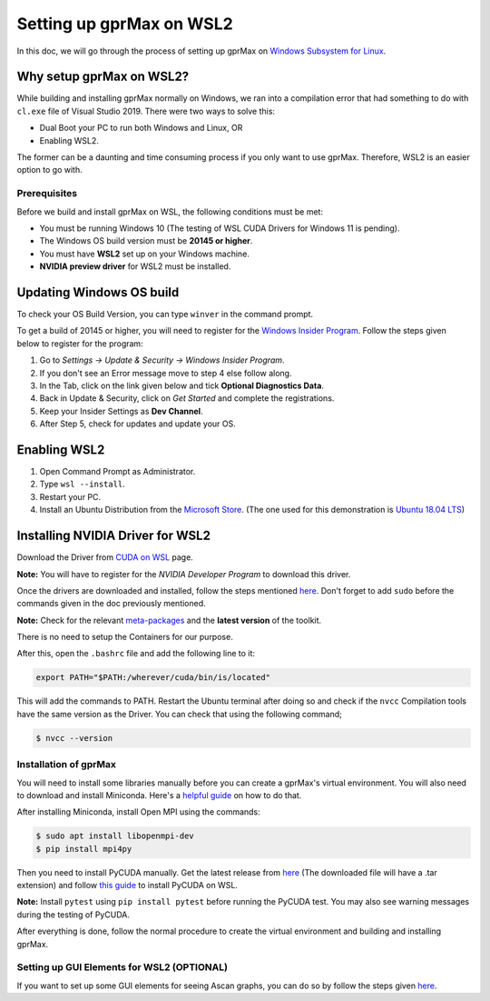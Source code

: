 Setting up gprMax on WSL2
=========================

In this doc, we will go through the process of setting up gprMax on `Windows Subsystem for Linux <https://docs.microsoft.com/en-us/windows/wsl/about>`_. 

Why setup gprMax on WSL2?
^^^^^^^^^^^^^^^^^^^^^^^^^

While building and installing gprMax normally on Windows, we ran into a compilation error that had something to do with ``cl.exe`` file of Visual Studio 2019. There were two ways to solve this:

- Dual Boot your PC to run both Windows and Linux, OR
- Enabling WSL2.

The former can be a daunting and time consuming process if you only want to use gprMax. Therefore, WSL2 is an easier option to go with.

Prerequisites
-------------

Before we build and install gprMax on WSL, the following conditions must be met:

- You must be running Windows 10 (The testing of WSL CUDA Drivers for Windows 11 is pending).
- The Windows OS build version must be **20145 or higher**.
- You must have **WSL2** set up on your Windows machine.
- **NVIDIA preview driver** for WSL2 must be installed.

Updating Windows OS build
^^^^^^^^^^^^^^^^^^^^^^^^^

To check your OS Build Version, you can type ``winver`` in the command prompt.

To get a build of 20145 or higher, you will need to register for the `Windows Insider Program <https://insider.windows.com/>`_. Follow the steps given below to register for the program:

1. Go to *Settings -> Update & Security -> Windows Insider Program*.
2. If you don't see an Error message move to step 4 else follow along.
3. In the Tab, click on the link given below and tick **Optional Diagnostics Data**.
4. Back in Update & Security, click on *Get Started* and complete the registrations.
5. Keep your Insider Settings as **Dev Channel**.
6. After Step 5, check for updates and update your OS.

Enabling WSL2
^^^^^^^^^^^^^

1. Open Command Prompt as Administrator.
2. Type ``wsl --install``.
3. Restart your PC.
4. Install an Ubuntu Distribution from the `Microsoft Store <https://www.microsoft.com/en-us/search?q=ubuntu>`_. (The one used for this demonstration is `Ubuntu 18.04 LTS <https://www.microsoft.com/en-us/p/ubuntu-1804-lts/9n9tngvndl3q?activetab=pivot:overviewtab>`_)

Installing NVIDIA Driver for WSL2
^^^^^^^^^^^^^^^^^^^^^^^^^^^^^^^^^

Download the Driver from `CUDA on WSL <https://developer.nvidia.com/cuda/wsl>`_ page.

**Note:** You will have to register for the *NVIDIA Developer Program* to download this driver.

Once the drivers are downloaded and installed, follow the steps mentioned `here <https://docs.nvidia.com/cuda/wsl-user-guide/index.html#running-cuda>`_. Don't forget to add ``sudo`` before the commands given in the doc previously mentioned.

**Note:** Check for the relevant `meta-packages <https://docs.nvidia.com/cuda/cuda-installation-guide-linux/index.html#package-manager-metas>`_ and the **latest version** of the toolkit.

There is no need to setup the Containers for our purpose.

After this, open the ``.bashrc`` file and add the following line to it:

.. code-block:: bash

    export PATH="$PATH:/wherever/cuda/bin/is/located"

This will add the commands to PATH. Restart the Ubuntu terminal after doing so and check if the ``nvcc`` Compilation tools have the same version as the Driver. You can check that using the following command;

.. code-block:: bash

    $ nvcc --version

Installation of gprMax
----------------------

You will need to install some libraries manually before you can create a gprMax's virtual environment. You will also need to download and install Miniconda. Here's a `helpful guide <https://gist.github.com/kauffmanes/5e74916617f9993bc3479f401dfec7da>`_ on how to do that.

After installing Miniconda, install Open MPI using the commands:

.. code-block:: bash

    $ sudo apt install libopenmpi-dev
    $ pip install mpi4py

Then you need to install PyCUDA manually. Get the latest release from `here <https://pypi.org/project/pycuda/2021.1/#history>`_ (The downloaded file will have a .tar extension) and follow `this guide <https://wiki.tiker.net/PyCuda/Installation/Linux/>`_ to install PyCUDA on WSL.

**Note:** Install ``pytest`` using ``pip install pytest`` before running the PyCUDA test. You may also see warning messages during the testing of PyCUDA.

After everything is done, follow the normal procedure to create the virtual environment and building and installing gprMax.

Setting up GUI Elements for WSL2 (OPTIONAL)
-------------------------------------------

If you want to set up some GUI elements for seeing Ascan graphs, you can do so by follow the steps given `here <https://stackoverflow.com/questions/43397162/show-matplotlib-plots-and-other-gui-in-ubuntu-wsl1-wsl2>`_.
